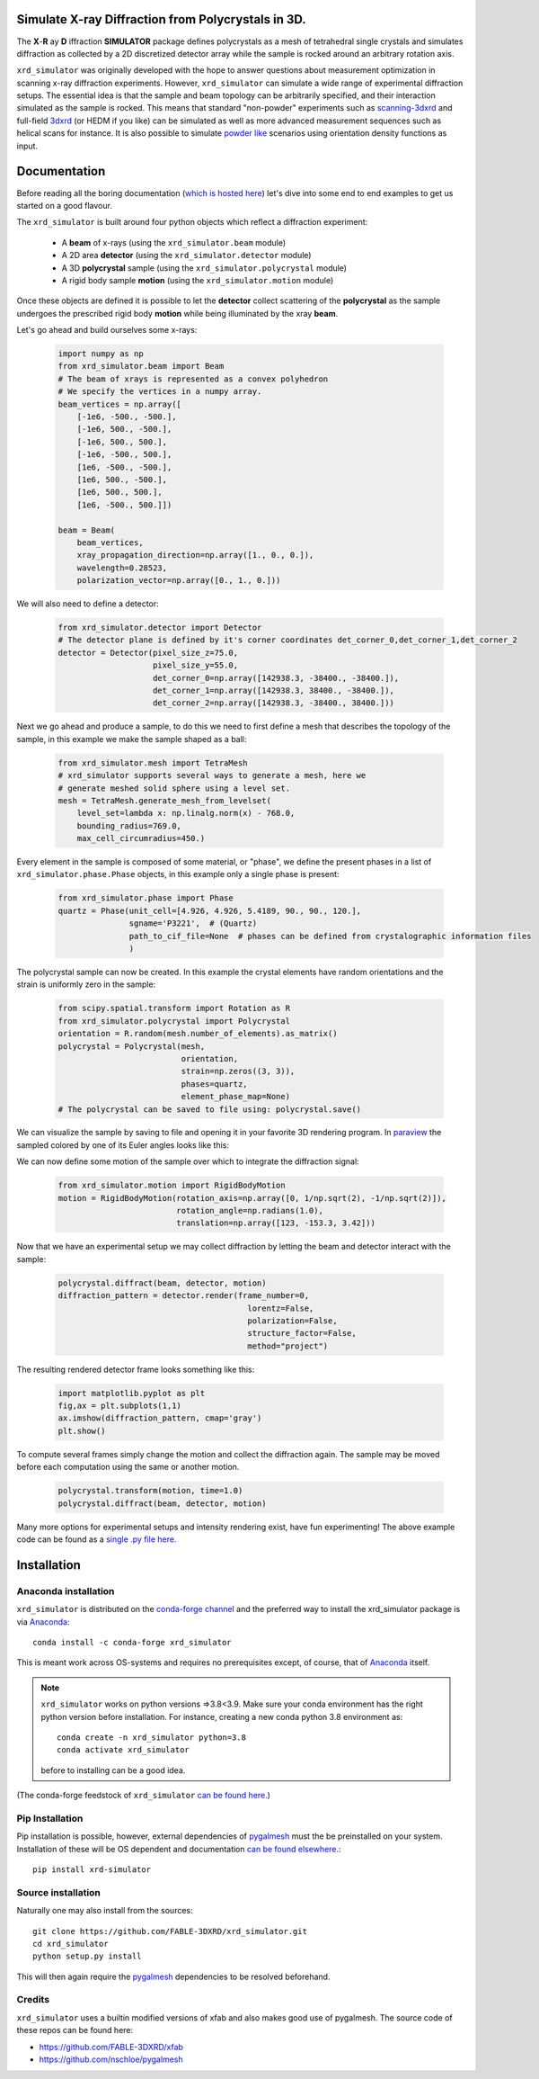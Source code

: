 .. image:: https://github.com/FABLE-3DXRD/xrd_simulator/blob/main/docs/source/images/logo.png?raw=true

.. image:: https://img.shields.io/pypi/pyversions/xrd-simulator.svg?
	:target: https://pypi.org/project/xrd-simulator/

.. image:: https://github.com/FABLE-3DXRD/xrd_simulator/actions/workflows/python-package-conda-linux-py38.yml/badge.svg?
	:target: https://github.com/FABLE-3DXRD/xrd_simulator/actions/workflows/python-package-conda-linux-py38.yml

.. image:: https://github.com/FABLE-3DXRD/xrd_simulator/actions/workflows/python-package-conda-macos-py38.yml/badge.svg?
	:target: https://github.com/FABLE-3DXRD/xrd_simulator/actions/workflows/python-package-conda-macos-py38.yml

.. image:: https://github.com/FABLE-3DXRD/xrd_simulator/actions/workflows/pages/pages-build-deployment/badge.svg?
	:target: https://github.com/FABLE-3DXRD/xrd_simulator/actions/workflows/pages/pages-build-deployment/

.. image:: https://badge.fury.io/py/xrd-simulator.svg?
	:target: https://pypi.org/project/xrd-simulator/

.. image:: https://anaconda.org/conda-forge/xrd_simulator/badges/installer/conda.svg?
	:target: https://anaconda.org/conda-forge/xrd_simulator/

.. image:: https://anaconda.org/conda-forge/xrd_simulator/badges/platforms.svg?
	:target: https://anaconda.org/conda-forge/xrd_simulator/

.. image:: https://anaconda.org/conda-forge/xrd_simulator/badges/latest_release_relative_date.svg?
	:target: https://anaconda.org/conda-forge/xrd_simulator/

===================================================================================================
Simulate X-ray Diffraction from Polycrystals in 3D.
===================================================================================================
.. image:: https://img.shields.io/badge/stability-alpha-f4d03f.svg?
	:target: https://github.com/FABLE-3DXRD/xrd_simulator/


The **X**-**R** ay **D** iffraction **SIMULATOR** package defines polycrystals as a mesh of tetrahedral single crystals
and simulates diffraction as collected by a 2D discretized detector array while the sample is rocked
around an arbitrary rotation axis.

``xrd_simulator`` was originally developed with the hope to answer questions about measurement optimization in
scanning x-ray diffraction experiments. However, ``xrd_simulator`` can simulate a wide range of experimental
diffraction setups. The essential idea is that the sample and beam topology can be arbitrarily specified,
and their interaction simulated as the sample is rocked. This means that standard "non-powder" experiments
such as `scanning-3dxrd`_ and full-field `3dxrd`_ (or HEDM if you like) can be simulated as well as more advanced
measurement sequences such as helical scans for instance. It is also possible to simulate `powder like`_
scenarios using orientation density functions as input.

===================================================================================================
Documentation
===================================================================================================
Before reading all the boring documentation (`which is hosted here`_) let's dive into some end to end
examples to get us started on a good flavour.

The ``xrd_simulator`` is built around four python objects which reflect a diffraction experiment:

   * A **beam** of x-rays (using the ``xrd_simulator.beam`` module)
   * A 2D area **detector** (using the ``xrd_simulator.detector`` module)
   * A 3D **polycrystal** sample (using the ``xrd_simulator.polycrystal`` module)
   * A rigid body sample **motion** (using the ``xrd_simulator.motion`` module)

Once these objects are defined it is possible to let the **detector** collect scattering of the **polycrystal**
as the sample undergoes the prescribed rigid body **motion** while being illuminated by the xray **beam**.

Let's go ahead and build ourselves some x-rays:

   .. code:: python

      import numpy as np
      from xrd_simulator.beam import Beam
      # The beam of xrays is represented as a convex polyhedron
      # We specify the vertices in a numpy array.
      beam_vertices = np.array([
          [-1e6, -500., -500.],
          [-1e6, 500., -500.],
          [-1e6, 500., 500.],
          [-1e6, -500., 500.],
          [1e6, -500., -500.],
          [1e6, 500., -500.],
          [1e6, 500., 500.],
          [1e6, -500., 500.]])

      beam = Beam(
          beam_vertices,
          xray_propagation_direction=np.array([1., 0., 0.]),
          wavelength=0.28523,
          polarization_vector=np.array([0., 1., 0.]))

We will also need to define a detector:

   .. code:: python

      from xrd_simulator.detector import Detector
      # The detector plane is defined by it's corner coordinates det_corner_0,det_corner_1,det_corner_2
      detector = Detector(pixel_size_z=75.0,
                          pixel_size_y=55.0,
                          det_corner_0=np.array([142938.3, -38400., -38400.]),
                          det_corner_1=np.array([142938.3, 38400., -38400.]),
                          det_corner_2=np.array([142938.3, -38400., 38400.]))

Next we go ahead and produce a sample, to do this we need to first define a mesh that
describes the topology of the sample, in this example we make the sample shaped as a ball:

   .. code:: python

      from xrd_simulator.mesh import TetraMesh
      # xrd_simulator supports several ways to generate a mesh, here we
      # generate meshed solid sphere using a level set.
      mesh = TetraMesh.generate_mesh_from_levelset(
          level_set=lambda x: np.linalg.norm(x) - 768.0,
          bounding_radius=769.0,
          max_cell_circumradius=450.)

Every element in the sample is composed of some material, or "phase", we define the present phases
in a list of ``xrd_simulator.phase.Phase`` objects, in this example only a single phase is present:

   .. code:: python

      from xrd_simulator.phase import Phase
      quartz = Phase(unit_cell=[4.926, 4.926, 5.4189, 90., 90., 120.],
                     sgname='P3221',  # (Quartz)
                     path_to_cif_file=None  # phases can be defined from crystalographic information files
                     )

The polycrystal sample can now be created. In this example the crystal elements have random orientations
and the strain is uniformly zero in the sample:

   .. code:: python

      from scipy.spatial.transform import Rotation as R
      from xrd_simulator.polycrystal import Polycrystal
      orientation = R.random(mesh.number_of_elements).as_matrix()
      polycrystal = Polycrystal(mesh,
                                orientation,
                                strain=np.zeros((3, 3)),
                                phases=quartz,
                                element_phase_map=None)
      # The polycrystal can be saved to file using: polycrystal.save()

We can visualize the sample by saving to file and opening it in your favorite 3D rendering program.
In `paraview`_ the sampled colored by one of its Euler angles looks like this:

.. image:: https://github.com/FABLE-3DXRD/xrd_simulator/blob/main/docs/source/images/example_polycrystal_readme.png?raw=true
   :align: center

We can now define some motion of the sample over which to integrate the diffraction signal:

   .. code:: python

      from xrd_simulator.motion import RigidBodyMotion
      motion = RigidBodyMotion(rotation_axis=np.array([0, 1/np.sqrt(2), -1/np.sqrt(2)]),
                               rotation_angle=np.radians(1.0),
                               translation=np.array([123, -153.3, 3.42]))


Now that we have an experimental setup we may collect diffraction by letting the beam and detector
interact with the sample:

   .. code:: python

      polycrystal.diffract(beam, detector, motion)
      diffraction_pattern = detector.render(frame_number=0,
                                              lorentz=False,
                                              polarization=False,
                                              structure_factor=False,
                                              method="project")

The resulting rendered detector frame looks something like this:

   .. code:: python

      import matplotlib.pyplot as plt
      fig,ax = plt.subplots(1,1)
      ax.imshow(diffraction_pattern, cmap='gray')
      plt.show()

.. image:: https://github.com/FABLE-3DXRD/xrd_simulator/blob/main/docs/source/images/diffraction_pattern.png?raw=true
   :align: center

To compute several frames simply change the motion and collect the diffraction again. The sample may be moved before
each computation using the same or another motion.

   .. code:: python

      polycrystal.transform(motion, time=1.0)
      polycrystal.diffract(beam, detector, motion)

Many more options for experimental setups and intensity rendering exist, have fun experimenting!
The above example code can be found as a `single .py file here.`_

======================================
Installation
======================================

Anaconda installation
===============================
``xrd_simulator`` is distributed on the `conda-forge channel`_ and the preferred way to install
the xrd_simulator package is via `Anaconda`_::

   conda install -c conda-forge xrd_simulator

This is meant work across OS-systems and requires no prerequisites except, of course,
that of `Anaconda`_ itself.

.. note::

   ``xrd_simulator`` works on python versions =>3.8<3.9. Make sure your conda environment has the right
   python version before installation. For instance, creating a new conda python 3.8 environment as::

      conda create -n xrd_simulator python=3.8
      conda activate xrd_simulator

   before to installing can be a good idea.

(The conda-forge feedstock of ``xrd_simulator`` `can be found here.`_)

Pip Installation
======================================
Pip installation is possible, however, external dependencies of `pygalmesh`_ must the be preinstalled
on your system. Installation of these will be OS dependent and documentation
`can be found elsewhere.`_::

   pip install xrd-simulator

Source installation
===============================
Naturally one may also install from the sources::

   git clone https://github.com/FABLE-3DXRD/xrd_simulator.git
   cd xrd_simulator
   python setup.py install

This will then again require the `pygalmesh`_ dependencies to be resolved beforehand.

Credits
===============================
``xrd_simulator`` uses a builtin modified versions of xfab and also makes good use of pygalmesh.
The source code of these repos can be found here:

* `https://github.com/FABLE-3DXRD/xfab`_
* `https://github.com/nschloe/pygalmesh`_


.. _https://github.com/FABLE-3DXRD/xfab: https://github.com/FABLE-3DXRD/xfab

.. _https://github.com/marmakoide/miniball: https://github.com/marmakoide/miniball

.. _Anaconda: https://www.anaconda.com/products/individual

.. _pygalmesh: https://github.com/nschloe/pygalmesh

.. _https://github.com/nschloe/pygalmesh: https://github.com/nschloe/pygalmesh

.. _can be found elsewhere.: https://github.com/nschloe/pygalmesh#installation

.. _scanning-3dxrd: https://doi.org/10.1107/S1600576720001016

.. _3dxrd: https://en.wikipedia.org/wiki/3DXRD

.. _powder like: https://en.wikipedia.org/wiki/Powder_diffraction

.. _which is hosted here: https://FABLE-3DXRD.github.io/xrd_simulator/

.. _which is hosted here: https://FABLE-3DXRD.github.io/xrd_simulator/

.. _single .py file here.: https://github.com/FABLE-3DXRD/xrd_simulator/blob/main/docs/source/examples/example_readme.py

.. _paraview: https://www.paraview.org/

.. _can be found here.: https://github.com/conda-forge/xrd_simulator-feedstock

.. _conda-forge channel: https://anaconda.org/conda-forge/xrd_simulator
